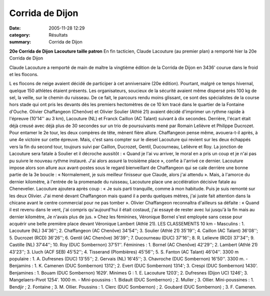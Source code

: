 Corrida de Dijon
================

:date: 2005-11-28 12:29
:category: Résultats
:summary: Corrida de Dijon

**20e Corrida de Dijon** **Lacouture taille patron** 
|httpwwwlebienpubliccomphotos-journal-spop1701_281105.jpg| 
En fin tacticien, Claude Lacouture (au premier plan) a remporté hier la 20e Corrida de Dijon  |httpwwwlebienpubliccomicons_edition-trans.gif|


Claude Lacouture a remporté de main de maître la vingtième édition de la Corrida de Dijon en 3436' courue dans le froid et les flocons.


L es flocons de neige avaient décidé de participer à cet anniversaire (20e édition). Pourtant, malgré ce temps hivernal, quelque 150 athlètes étaient présents. Les organisateurs, soucieux de la sécurité avaient même dispersé près 100 kg de sel, la veille, sur le chemin du ruisseau. 
De ce fait, le parcours rendu moins glissant, ce sont des spécialistes de la course hors stade qui ont pris les devants dès les premiers hectomètres de ce 10 km tracé dans le quartier de la Fontaine d'Ouche. Olivier Chaffangeon (Chenôve) et Olivier Soulier (Athlé 21) avaient décidé d'imprimer un rythme rapide à l'épreuve (10'14'' au 3 km), Lacouture (NL) et Franck Caillon (AC Talant) suivant à dix secondes. Derrière, l'écart était déjà creusé avec déjà plus de 30 secondes sur un trio de poursuivants mené par Romain Lelièvre et Philippe Ducrozet. 
Pour entamer le 2e tour, les deux compères de tête, mènent fière allure. Chaffangeon pense même, avouera-t-il après, à une 4e victoire sur cette épreuve. Mais, c'est sans compter sur le diesel Lacouture qui revient sur les deux échappés vers la fin du second tour, toujours suivi par Caillon, Ducrozet, Gentil, Ducourneau, Lelièvre et Roy. 
La jonction de Lacouture sera fatale à Soulier et il décroche aussitôt : « Quand je l'ai vu arriver, le moral en a pris un coup et je n'ai pas pu suivre le nouveau rythme instauré. J'ai alors assuré la troisième place », confie à l'arrivé ce dernier. 
Lacouture impose alors son allure aux avant-postes sous le regard bienveillant de Chaffangeon qui se cale derrière une bonne partie de la 3e boucle : « Normalement, je suis meilleur finisseur que Claude, alors j'ai attendu ». 
Mais, à l'amorce du dernier kilomètre, à l'entrée de la promenade du ruisseau, Lacouture place une accélération décisive fatale au Chenevelier. Lacouture ajoutera après coup : « Je suis parti tranquille, comme à mon habitude. Puis je suis remonté sur les deux Olivier. J'ai mené devant Chaffangeon mais quand il a perdu quelques mètres, j'ai juste fait attention dans la chicane avant le centre commercial pour ne pas tomber ». Olivier Chaffangeon reconnaîtra d'ailleurs sa défaite : « Quand il est revenu dans le vent, j'ai compris qu'aujourd'hui il était costaud, j'ai essayé de rester avec lui jusqu'à la fin mais au dernier kilomètre, Je n'avais plus de jus. » 
Chez les féminines, Véronique Bornel s'est employée sans cesse pour acquérir une belle première place devant Véronique Lambert (Athlé 21). 
LES CLASSEMENTS 
10 km - Masculins : 1. Lacouture (NL) 34'36''; 2. Chaffangeon (AC Chenôve) 34'54''; 3. Soulier (Athlé 21) 35'19''; 4. Caillon (AC Talant) 36'08''; 5. Ducrozet (RCD) 36'26''; 6. Gentil (AC Chenôve) 36'39''; 7. Ducourneau (DUC) 37'16''; 8. R. Lelievre (RCD) 37'34''; 9. Castille (NL) 37'44''; 10. Roy (DUC Sombernon) 37'51''. Féminines : 1. Bornel (AC Chenôve) 42'29''; 2. Lambert (Athlé 21) 43'23''; 3. Lluch (ACF SEB) 45'52''; 4. Tisserand (Plombières) 45'56''; 5. S. Fanton (AC Talant) 46'04''. 
3300 m populaire : 1. A. Dufresnes (DUC) 13'55''; 2. Gervais (NL) 16'45''; 3. Chavroche (DUC Sombernon) 16'50''. 
3300 m. - Benjamins : 1. K. Camenen (DUC Sombernon) 1312'; 2. Evert (DUC Sombernon) 1314'; 3. Crespi (DUC Sombernon) 1430'. Benjamines : 1. Bouam (DUC Sombernon) 1629'. Minimes G : 1. E. Lacouture 1203'; 2. Dufresnes (Dijon UC) 1246'; 3. Mangelaers-Pivot 1254'. 
1000 m. - Mini-poussins : 1. Bidault (DUC Sombernon) ; 2. Muller ; 3. Ollier. Mini-poussines : 1. Bendjir ; 2. Fontaine ; 3. M. Ollier. Poussins : 1. Clerc (DUC Sombernon) ; 2. Goubard (DUC Sombernon) ; 3. F. Camenen.

.. |httpwwwlebienpubliccomphotos-journal-spop1701_281105.jpg| image:: http://assets.acr-dijon.org/old/httpwwwlebienpubliccomphotos-journal-spop1701_281105.jpg
.. |httpwwwlebienpubliccomicons_edition-trans.gif| image:: http://assets.acr-dijon.org/old/httpwwwlebienpubliccomicons_edition-trans.gif
